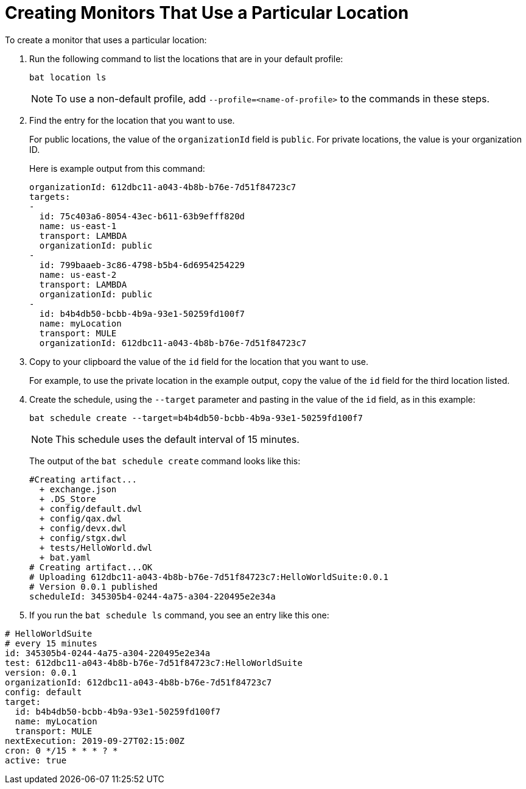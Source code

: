 = Creating Monitors That Use a Particular Location

To create a monitor that uses a particular location:

. Run the following command to list the locations that are in your default profile:
+
```
bat location ls
```
+
[NOTE]
====
To use a non-default profile, add `--profile=<name-of-profile>` to the commands in these steps.
====
. Find the entry for the location that you want to use.
+
For public locations, the value of the `organizationId` field is `public`. For private locations, the value is your organization ID.
+
Here is example output from this command:
+
```
organizationId: 612dbc11-a043-4b8b-b76e-7d51f84723c7
targets:
-
  id: 75c403a6-8054-43ec-b611-63b9efff820d
  name: us-east-1
  transport: LAMBDA
  organizationId: public
-
  id: 799baaeb-3c86-4798-b5b4-6d6954254229
  name: us-east-2
  transport: LAMBDA
  organizationId: public
-
  id: b4b4db50-bcbb-4b9a-93e1-50259fd100f7
  name: myLocation
  transport: MULE
  organizationId: 612dbc11-a043-4b8b-b76e-7d51f84723c7
```
. Copy to your clipboard the value of the `id` field for the location that you want to use.
+
For example, to use the private location in the example output, copy the value of the `id` field for the third location listed.
. Create the schedule, using the `--target` parameter and pasting in the value of the `id` field, as in this example:
+
```
bat schedule create --target=b4b4db50-bcbb-4b9a-93e1-50259fd100f7
```
+
[NOTE]
====
This schedule uses the default interval of 15 minutes.
====
+
The output of the `bat schedule create` command looks like this:
+
```
#Creating artifact...
  + exchange.json
  + .DS_Store
  + config/default.dwl
  + config/qax.dwl
  + config/devx.dwl
  + config/stgx.dwl
  + tests/HelloWorld.dwl
  + bat.yaml
# Creating artifact...OK
# Uploading 612dbc11-a043-4b8b-b76e-7d51f84723c7:HelloWorldSuite:0.0.1
# Version 0.0.1 published
scheduleId: 345305b4-0244-4a75-a304-220495e2e34a
```
+
. If you run the `bat schedule ls` command, you see an entry like this one:

```
# HelloWorldSuite
# every 15 minutes
id: 345305b4-0244-4a75-a304-220495e2e34a
test: 612dbc11-a043-4b8b-b76e-7d51f84723c7:HelloWorldSuite
version: 0.0.1
organizationId: 612dbc11-a043-4b8b-b76e-7d51f84723c7
config: default
target:
  id: b4b4db50-bcbb-4b9a-93e1-50259fd100f7
  name: myLocation
  transport: MULE
nextExecution: 2019-09-27T02:15:00Z
cron: 0 */15 * * * ? *
active: true
```